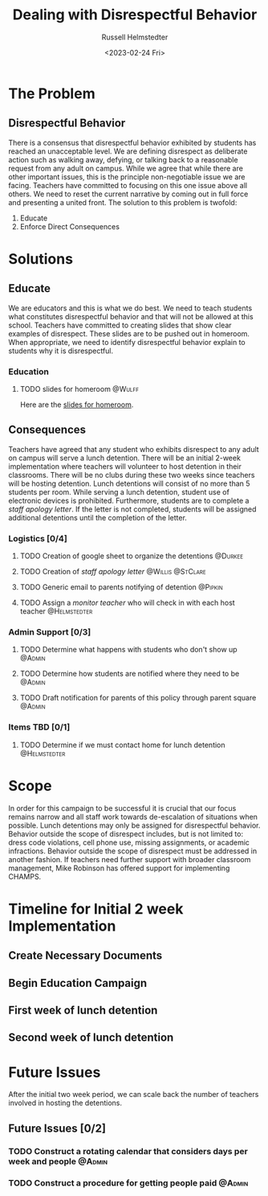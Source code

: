 #+TITLE: Dealing with Disrespectful Behavior
#+AUTHOR: Russell Helmstedter
#+DATE: <2023-02-24 Fri>

* The Problem
** Disrespectful Behavior
There is a consensus that disrespectful behavior exhibited by students has reached an unacceptable level. We are defining disrespect as deliberate action such as walking away, defying, or talking back to a reasonable request from any adult on campus. While we agree that while there are other important issues, this is the principle non-negotiable issue we are facing. Teachers have committed to focusing on this one issue above all others. We need to reset the current narrative by coming out in full force and presenting a united front. The solution to this problem is twofold:
1) Educate
2) Enforce Direct Consequences
* Solutions
** Educate
We are educators and this is what we do best. We need to teach students what constitutes disrespectful behavior and that will not be allowed at this school. Teachers have committed to creating slides that show clear examples of disrespect. These slides are to be pushed out in homeroom. When appropriate, we need to identify disrespectful behavior explain to students why it is disrespectful.
*** Education
**** TODO slides for homeroom :@Wulff:
DEADLINE: <2023-02-28 Tue>
Here are the [[https://docs.google.com/presentation/d/1KKa5UEtjeGV4UMOOm35VP2P7YFTUVjxKv-Us0XIVoMk/edit?usp=sharing][slides for homeroom]].
** Consequences
Teachers have agreed that any student who exhibits disrespect to any adult on campus will serve a lunch detention. There will be an initial 2-week implementation where teachers will volunteer to host detention in their classrooms. There will be no clubs during these two weeks since teachers will be hosting detention. Lunch detentions will consist of no more than 5 students per room. While serving a lunch detention, student use of electronic devices is prohibited. Furthermore, students are to complete a /staff apology letter/. If the letter is not completed, students will be assigned additional detentions until the completion of the letter.
*** Logistics [0/4]
**** TODO Creation of google sheet to organize the detentions :@Durkee:
DEADLINE: <2023-02-28 Tue>
**** TODO Creation of /staff apology letter/ :@Willis:@StClare:
DEADLINE: <2023-02-28 Tue>
**** TODO Generic email to parents notifying of detention :@Pipkin:
DEADLINE: <2023-02-28 Tue>
**** TODO Assign a /monitor teacher/ who will check in with each host teacher :@Helmstedter:
DEADLINE: <2023-03-03 Fri>
*** Admin Support [0/3]
**** TODO Determine what happens with students who don't show up :@Admin:
DEADLINE: <2023-03-03 Fri>
**** TODO Determine how students are notified where they need to be :@Admin:
DEADLINE: <2023-03-03 Fri>
**** TODO Draft notification for parents of this policy through parent square :@Admin:
DEADLINE: <2023-03-03 Fri>
*** Items TBD [0/1]
**** TODO Determine if we must contact home for lunch detention :@Helmstedter:
DEADLINE: <2023-03-03 Fri>
* Scope
In order for this campaign to be successful it is crucial that our focus remains narrow and all staff work towards de-escalation of situations when possible. Lunch detentions may only be assigned for disrespectful behavior. Behavior outside the scope of disrespect includes, but is not limited to: dress code violations, cell phone use, missing assignments, or academic infractions. Behavior outside the scope of disrespect must be addressed in another fashion.
If teachers need further support with broader classroom management, Mike Robinson has offered support for implementing CHAMPS.
* Timeline for Initial 2 week Implementation
** Create Necessary Documents
DEADLINE: <2023-03-03 Fri> SCHEDULED: <2023-02-27 Mon>
** Begin Education Campaign
SCHEDULED: <2023-03-06 Mon>
** First week of lunch detention
SCHEDULED: <2023-03-13 Mon>
** Second week of lunch detention
SCHEDULED: <2023-03-20 Mon>
* Future Issues
After the initial two week period, we can scale back the number of teachers involved in hosting the detentions.
** Future Issues [0/2]
*** TODO Construct a rotating calendar that considers days per week and people :@Admin:
DEADLINE: <2023-03-24 Fri>
*** TODO Construct a procedure for getting people paid :@Admin:
DEADLINE: <2023-03-24 Fri>
